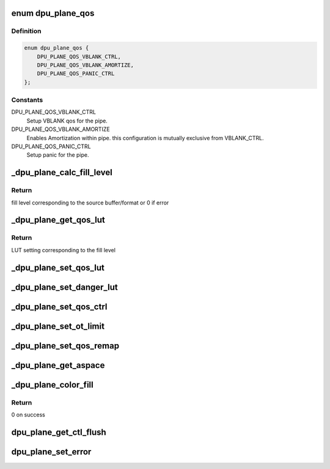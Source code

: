 .. -*- coding: utf-8; mode: rst -*-
.. src-file: drivers/gpu/drm/msm/disp/dpu1/dpu_plane.c

.. _`dpu_plane_qos`:

enum dpu_plane_qos
==================

.. c:type:: enum dpu_plane_qos

    Different qos configurations for each pipe

.. _`dpu_plane_qos.definition`:

Definition
----------

.. code-block:: c

    enum dpu_plane_qos {
        DPU_PLANE_QOS_VBLANK_CTRL,
        DPU_PLANE_QOS_VBLANK_AMORTIZE,
        DPU_PLANE_QOS_PANIC_CTRL
    };

.. _`dpu_plane_qos.constants`:

Constants
---------

DPU_PLANE_QOS_VBLANK_CTRL
    Setup VBLANK qos for the pipe.

DPU_PLANE_QOS_VBLANK_AMORTIZE
    Enables Amortization within pipe.
    this configuration is mutually exclusive from VBLANK_CTRL.

DPU_PLANE_QOS_PANIC_CTRL
    Setup panic for the pipe.

.. _`_dpu_plane_calc_fill_level`:

\_dpu_plane_calc_fill_level
===========================

.. c:function:: int _dpu_plane_calc_fill_level(struct drm_plane *plane, const struct dpu_format *fmt, u32 src_width)

    calculate fill level of the given source format

    :param plane:
        Pointer to drm plane
    :type plane: struct drm_plane \*

    :param fmt:
        Pointer to source buffer format
    :type fmt: const struct dpu_format \*

    :param src_width:
        *undescribed*
    :type src_width: u32

.. _`_dpu_plane_calc_fill_level.return`:

Return
------

fill level corresponding to the source buffer/format or 0 if error

.. _`_dpu_plane_get_qos_lut`:

\_dpu_plane_get_qos_lut
=======================

.. c:function:: u64 _dpu_plane_get_qos_lut(const struct dpu_qos_lut_tbl *tbl, u32 total_fl)

    get LUT mapping based on fill level

    :param tbl:
        Pointer to LUT table
    :type tbl: const struct dpu_qos_lut_tbl \*

    :param total_fl:
        fill level
    :type total_fl: u32

.. _`_dpu_plane_get_qos_lut.return`:

Return
------

LUT setting corresponding to the fill level

.. _`_dpu_plane_set_qos_lut`:

\_dpu_plane_set_qos_lut
=======================

.. c:function:: void _dpu_plane_set_qos_lut(struct drm_plane *plane, struct drm_framebuffer *fb)

    set QoS LUT of the given plane

    :param plane:
        Pointer to drm plane
    :type plane: struct drm_plane \*

    :param fb:
        Pointer to framebuffer associated with the given plane
    :type fb: struct drm_framebuffer \*

.. _`_dpu_plane_set_danger_lut`:

\_dpu_plane_set_danger_lut
==========================

.. c:function:: void _dpu_plane_set_danger_lut(struct drm_plane *plane, struct drm_framebuffer *fb)

    set danger/safe LUT of the given plane

    :param plane:
        Pointer to drm plane
    :type plane: struct drm_plane \*

    :param fb:
        Pointer to framebuffer associated with the given plane
    :type fb: struct drm_framebuffer \*

.. _`_dpu_plane_set_qos_ctrl`:

\_dpu_plane_set_qos_ctrl
========================

.. c:function:: void _dpu_plane_set_qos_ctrl(struct drm_plane *plane, bool enable, u32 flags)

    set QoS control of the given plane

    :param plane:
        Pointer to drm plane
    :type plane: struct drm_plane \*

    :param enable:
        true to enable QoS control
    :type enable: bool

    :param flags:
        QoS control mode (enum dpu_plane_qos)
    :type flags: u32

.. _`_dpu_plane_set_ot_limit`:

\_dpu_plane_set_ot_limit
========================

.. c:function:: void _dpu_plane_set_ot_limit(struct drm_plane *plane, struct drm_crtc *crtc)

    set OT limit for the given plane

    :param plane:
        Pointer to drm plane
    :type plane: struct drm_plane \*

    :param crtc:
        Pointer to drm crtc
    :type crtc: struct drm_crtc \*

.. _`_dpu_plane_set_qos_remap`:

\_dpu_plane_set_qos_remap
=========================

.. c:function:: void _dpu_plane_set_qos_remap(struct drm_plane *plane)

    set vbif QoS for the given plane

    :param plane:
        Pointer to drm plane
    :type plane: struct drm_plane \*

.. _`_dpu_plane_get_aspace`:

\_dpu_plane_get_aspace
======================

.. c:function:: struct msm_gem_address_space *_dpu_plane_get_aspace(struct dpu_plane *pdpu)

    gets the address space

    :param pdpu:
        *undescribed*
    :type pdpu: struct dpu_plane \*

.. _`_dpu_plane_color_fill`:

\_dpu_plane_color_fill
======================

.. c:function:: int _dpu_plane_color_fill(struct dpu_plane *pdpu, uint32_t color, uint32_t alpha)

    enables color fill on plane

    :param pdpu:
        Pointer to DPU plane object
    :type pdpu: struct dpu_plane \*

    :param color:
        RGB fill color value, [23..16] Blue, [15..8] Green, [7..0] Red
    :type color: uint32_t

    :param alpha:
        8-bit fill alpha value, 255 selects 100% alpha
    :type alpha: uint32_t

.. _`_dpu_plane_color_fill.return`:

Return
------

0 on success

.. _`dpu_plane_get_ctl_flush`:

dpu_plane_get_ctl_flush
=======================

.. c:function:: void dpu_plane_get_ctl_flush(struct drm_plane *plane, struct dpu_hw_ctl *ctl, u32 *flush_sspp)

    get control flush for the given plane

    :param plane:
        Pointer to drm plane structure
    :type plane: struct drm_plane \*

    :param ctl:
        Pointer to hardware control driver
    :type ctl: struct dpu_hw_ctl \*

    :param flush_sspp:
        Pointer to sspp flush control word
    :type flush_sspp: u32 \*

.. _`dpu_plane_set_error`:

dpu_plane_set_error
===================

.. c:function:: void dpu_plane_set_error(struct drm_plane *plane, bool error)

    enable/disable error condition

    :param plane:
        pointer to drm_plane structure
    :type plane: struct drm_plane \*

    :param error:
        *undescribed*
    :type error: bool

.. This file was automatic generated / don't edit.

